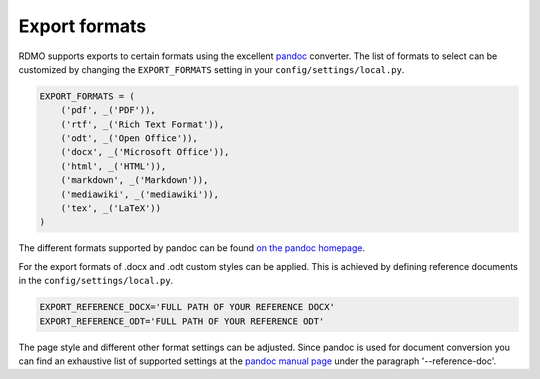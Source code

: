 Export formats
--------------

RDMO supports exports to certain formats using the excellent `pandoc <https://pandoc.org/>`_ converter. The list of formats to select can be customized by changing the ``EXPORT_FORMATS`` setting in your ``config/settings/local.py``.

.. code:: python

    EXPORT_FORMATS = (
        ('pdf', _('PDF')),
        ('rtf', _('Rich Text Format')),
        ('odt', _('Open Office')),
        ('docx', _('Microsoft Office')),
        ('html', _('HTML')),
        ('markdown', _('Markdown')),
        ('mediawiki', _('mediawiki')),
        ('tex', _('LaTeX'))
    )

The different formats supported by pandoc can be found `on the pandoc homepage <https://pandoc.org/>`_.

For the export formats of .docx and .odt custom styles can be applied. This is achieved by defining reference documents in the ``config/settings/local.py``.

.. code:: python

    EXPORT_REFERENCE_DOCX='FULL PATH OF YOUR REFERENCE DOCX'
    EXPORT_REFERENCE_ODT='FULL PATH OF YOUR REFERENCE ODT'

The page style and different other format settings can be adjusted. Since pandoc is used for document conversion you can find an exhaustive list of supported settings at the `pandoc manual page <https://pandoc.org/MANUAL.html>`_ under the paragraph '--reference-doc'.

